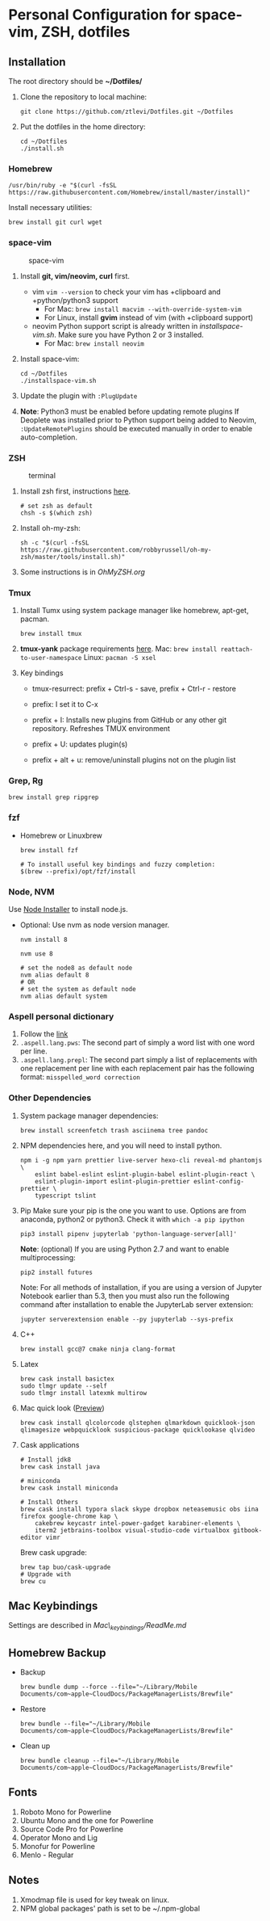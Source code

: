 * Personal Configuration for space-vim, ZSH, dotfiles

** Installation

The root directory should be *~/Dotfiles/*

1. Clone the repository to local machine:
   #+BEGIN_SRC shell
git clone https://github.com/ztlevi/Dotfiles.git ~/Dotfiles
   #+END_SRC

2. Put the dotfiles in the home directory:
   #+BEGIN_SRC shell
cd ~/Dotfiles
./install.sh
   #+END_SRC

*** Homebrew
#+BEGIN_SRC shell
/usr/bin/ruby -e "$(curl -fsSL https://raw.githubusercontent.com/Homebrew/install/master/install)"
#+END_SRC

Install necessary utilities:
#+BEGIN_SRC shell
brew install git curl wget
#+END_SRC

*** space-vim
#+CAPTION: space-vim
#+ATTR_HTML: :alt space-vim :style width:100%
[[./screenshots/space-vim.jpg]]

1. Install *git, vim/neovim, curl* first.
   - vim
     ~vim --version~ to check your vim has +clipboard and +python/python3 support
     - For Mac: ~brew install macvim --with-override-system-vim~
     - For Linux, install *gvim* instead of vim (with +clipboard support)
   - neovim
     Python support script is already written in /installspace-vim.sh/. Make sure you have Python 2 or 3 installed.
     - For Mac: ~brew install neovim~

2. Install space-vim:
   #+BEGIN_SRC shell
cd ~/Dotfiles
./installspace-vim.sh
   #+END_SRC
3. Update the plugin with =:PlugUpdate=
4. *Note*: Python3 must be enabled before updating remote plugins
   If Deoplete was installed prior to Python support being added to Neovim, ~:UpdateRemotePlugins~ should be executed manually in order to enable auto-completion.

*** ZSH
#+CAPTION: terminal
#+ATTR_HTML: :alt terminal :style width:100%
[[./screenshots/terminal.jpg]]

1. Install zsh first, instructions [[https://github.com/robbyrussell/oh-my-zsh/wiki/Installing-ZSH][here]].
   #+BEGIN_SRC shell
# set zsh as default
chsh -s $(which zsh)
   #+END_SRC

2. Install oh-my-zsh:
   #+BEGIN_SRC shell
sh -c "$(curl -fsSL https://raw.githubusercontent.com/robbyrussell/oh-my-zsh/master/tools/install.sh)"
   #+END_SRC

3. Some instructions is in /OhMyZSH.org/

*** Tmux
1. Install Tumx using system package manager like homebrew, apt-get, pacman.

   #+BEGIN_SRC shell
brew install tmux
   #+END_SRC

2. *tmux-yank* package requirements [[https://github.com/tmux-plugins/tmux-yank][here]].
   Mac: ~brew install reattach-to-user-namespace~
   Linux: ~pacman -S xsel~

3. Key bindings
   - tmux-resurrect: prefix + Ctrl-s - save, prefix + Ctrl-r - restore

   - prefix: I set it to C-x

   - prefix + I: Installs new plugins from GitHub or any other git repository. Refreshes TMUX environment

   - prefix + U: updates plugin(s)

   - prefix + alt + u: remove/uninstall plugins not on the plugin list

*** Grep, Rg
#+BEGIN_SRC shell
brew install grep ripgrep
#+END_SRC

*** fzf
- Homebrew or Linuxbrew
  #+BEGIN_SRC shell
brew install fzf

# To install useful key bindings and fuzzy completion:
$(brew --prefix)/opt/fzf/install
  #+END_SRC

*** Node, NVM
Use [[https://nodejs.org/en/download/][Node Installer]] to install node.js.

- Optional:
  Use nvm as node version manager.
  #+BEGIN_SRC shell
nvm install 8
  #+END_SRC

  #+BEGIN_SRC shell
nvm use 8

# set the node8 as default node
nvm alias default 8
# OR
# set the system as default node
nvm alias default system
  #+END_SRC

*** Aspell personal dictionary
1. Follow the [[http://aspell.net/man-html/Format-of-the-Personal-and-Replacement-Dictionaries.html#Format-of-the-Personal-and-Replacement-Dictionaries][link]]
2. ~.aspell.lang.pws~: The second part of simply a word list with one word per line.
3. ~.aspell.lang.prepl~: The second part simply a list of replacements with one replacement per line with each replacement pair has the following format: ~misspelled_word correction~

*** Other Dependencies
1. System package manager dependencies:
   #+BEGIN_SRC shell
brew install screenfetch trash asciinema tree pandoc
   #+END_SRC

2. NPM dependencies here, and you will need to install python.
   #+BEGIN_SRC shell
npm i -g npm yarn prettier live-server hexo-cli reveal-md phantomjs \
    eslint babel-eslint eslint-plugin-babel eslint-plugin-react \
    eslint-plugin-import eslint-plugin-prettier eslint-config-prettier \
    typescript tslint
   #+END_SRC

3. Pip
   Make sure your pip is the one you want to use. Options are from anaconda, python2 or python3. Check it with ~which -a pip ipython~
   #+BEGIN_SRC shell
pip3 install pipenv jupyterlab 'python-language-server[all]'
   #+END_SRC

   *Note*: (optional) If you are using Python 2.7 and want to enable multiprocessing:
   #+BEGIN_SRC shell
pip2 install futures
   #+END_SRC

   Note: For all methods of installation, if you are using a version of Jupyter Notebook earlier than 5.3, then you must also run the following command after installation to enable the JupyterLab server extension:

   #+BEGIN_SRC shell
jupyter serverextension enable --py jupyterlab --sys-prefix
   #+END_SRC

4. C++
   #+BEGIN_SRC shell
brew install gcc@7 cmake ninja clang-format
   #+END_SRC

5. Latex
   #+BEGIN_SRC shell
brew cask install basictex
sudo tlmgr update --self
sudo tlmgr install latexmk multirow
   #+END_SRC

6. Mac quick look ([[https://github.com/sindresorhus/quick-look-plugins][Preview]])
   #+BEGIN_SRC shell
brew cask install qlcolorcode qlstephen qlmarkdown quicklook-json qlimagesize webpquicklook suspicious-package quicklookase qlvideo
   #+END_SRC

7. Cask applications
   #+BEGIN_SRC shell
# Install jdk8
brew cask install java

# miniconda
brew cask install miniconda

# Install Others
brew cask install typora slack skype dropbox neteasemusic obs iina firefox google-chrome kap \
    cakebrew keycastr intel-power-gadget karabiner-elements \
    iterm2 jetbrains-toolbox visual-studio-code virtualbox gitbook-editor vimr
   #+END_SRC

   Brew cask upgrade:
   #+BEGIN_SRC shell
brew tap buo/cask-upgrade
# Upgrade with
brew cu
   #+END_SRC
** Mac Keybindings

Settings are described in /Mac\_keybindings/ReadMe.md/

** Homebrew Backup
- Backup
  #+BEGIN_SRC shell
brew bundle dump --force --file="~/Library/Mobile Documents/com~apple~CloudDocs/PackageManagerLists/Brewfile"
  #+END_SRC

- Restore
  #+BEGIN_SRC shell
brew bundle --file="~/Library/Mobile Documents/com~apple~CloudDocs/PackageManagerLists/Brewfile"
  #+END_SRC

- Clean up
  #+BEGIN_SRC shell
brew bundle cleanup --file="~/Library/Mobile Documents/com~apple~CloudDocs/PackageManagerLists/Brewfile"
  #+END_SRC

** Fonts

1. Roboto Mono for Powerline
2. Ubuntu Mono and the one for Powerline
3. Source Code Pro for Powerline
4. Operator Mono and Lig
5. Monofur for Powerline
6. Menlo - Regular

** Notes

1. Xmodmap file is used for key tweak on linux.
2. NPM global packages' path is set to be ~/.npm-global
